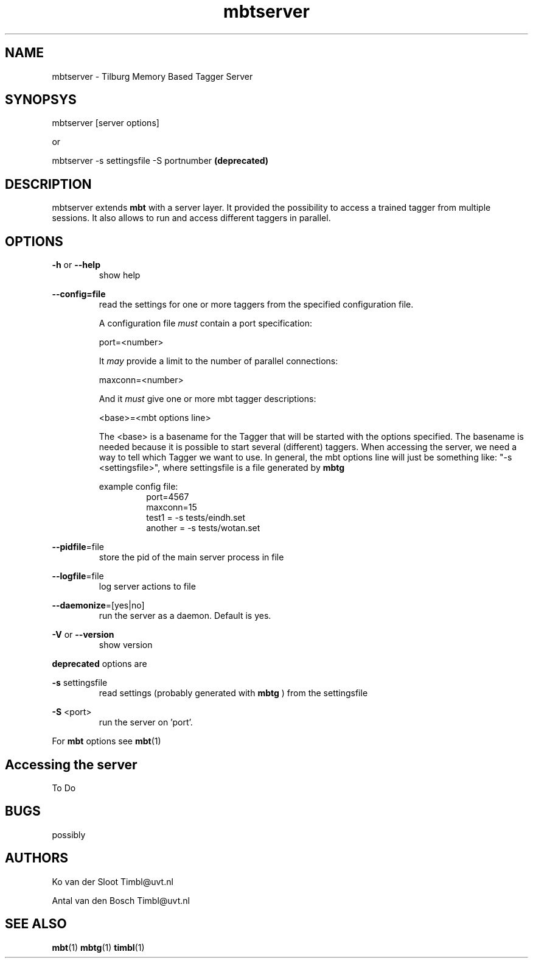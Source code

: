.TH mbtserver 1 "2011 march 21"

.SH NAME
mbtserver - Tilburg Memory Based Tagger Server
.SH SYNOPSYS

mbtserver [server options]

or

mbtserver -s settingsfile -S portnumber
.B (deprecated)


.SH DESCRIPTION
mbtserver extends 
.B mbt
with a server layer. It provided the possibility to access a trained tagger
from multiple sessions. It also allows to run and access different taggers in
parallel.

.SH OPTIONS

.BR -h " or " --help
.RS
show help
.RE

.BR --config=file
.RS
read the settings for one or more taggers from the specified configuration file.

A configuration file 
.I must
contain a port specification:

port=<number>

It 
.I may
provide a limit to the number of parallel connections:

maxconn=<number>

And it 
.I must
give one or more mbt tagger descriptions:

<base>=<mbt options line>

The <base> is a basename for the Tagger that will be started with the options 
specified. The basename is needed because it is possible to start several (different) 
taggers. When accessing the server, we need a way to tell which Tagger we want
to use.
In general, the mbt options line will just be something like: 
"-s <settingsfile>", where settingsfile is a file generated by
.B mbtg

example config file:
.RS
.nf
port=4567
maxconn=15
test1 = -s tests/eindh.set
another = -s tests/wotan.set
.fi
.RE

.RE

.BR --pidfile =file
.RS
store the pid of the main server process in file
.RE

.BR --logfile =file
.RS
log server actions to file
.RE

.BR --daemonize =[yes|no]
.RS
run the server as a daemon. Default is yes.
.RE

.BR -V " or " --version
.RS
show version
.RE

.B deprecated 
options are

.B -s
settingsfile
.RS
read settings (probably generated with
.B mbtg
) from the settingsfile
.RE

.B -S
<port>
.RS
run the server on 'port'.
.RE

For 
.B mbt
options see
.BR mbt (1)

.SH Accessing the server
To Do

.SH BUGS
possibly

.SH AUTHORS
Ko van der Sloot Timbl@uvt.nl

Antal van den Bosch Timbl@uvt.nl

.SH SEE ALSO
.BR mbt (1)
.BR mbtg (1)
.BR timbl (1)

